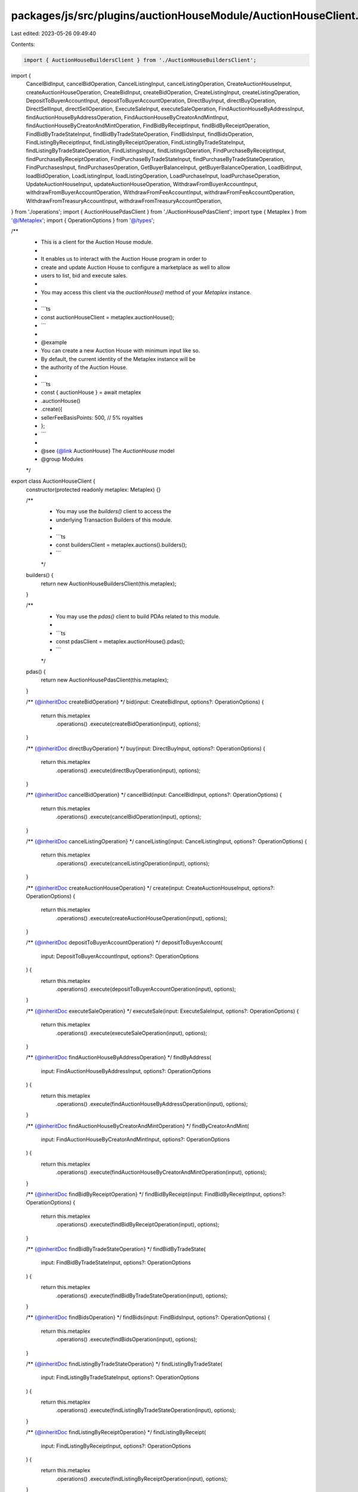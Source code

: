 packages/js/src/plugins/auctionHouseModule/AuctionHouseClient.ts
================================================================

Last edited: 2023-05-26 09:49:40

Contents:

.. code-block:: ts

    import { AuctionHouseBuildersClient } from './AuctionHouseBuildersClient';
import {
  CancelBidInput,
  cancelBidOperation,
  CancelListingInput,
  cancelListingOperation,
  CreateAuctionHouseInput,
  createAuctionHouseOperation,
  CreateBidInput,
  createBidOperation,
  CreateListingInput,
  createListingOperation,
  DepositToBuyerAccountInput,
  depositToBuyerAccountOperation,
  DirectBuyInput,
  directBuyOperation,
  DirectSellInput,
  directSellOperation,
  ExecuteSaleInput,
  executeSaleOperation,
  FindAuctionHouseByAddressInput,
  findAuctionHouseByAddressOperation,
  FindAuctionHouseByCreatorAndMintInput,
  findAuctionHouseByCreatorAndMintOperation,
  FindBidByReceiptInput,
  findBidByReceiptOperation,
  FindBidByTradeStateInput,
  findBidByTradeStateOperation,
  FindBidsInput,
  findBidsOperation,
  FindListingByReceiptInput,
  findListingByReceiptOperation,
  FindListingByTradeStateInput,
  findListingByTradeStateOperation,
  FindListingsInput,
  findListingsOperation,
  FindPurchaseByReceiptInput,
  findPurchaseByReceiptOperation,
  FindPurchaseByTradeStateInput,
  findPurchaseByTradeStateOperation,
  FindPurchasesInput,
  findPurchasesOperation,
  GetBuyerBalanceInput,
  getBuyerBalanceOperation,
  LoadBidInput,
  loadBidOperation,
  LoadListingInput,
  loadListingOperation,
  LoadPurchaseInput,
  loadPurchaseOperation,
  UpdateAuctionHouseInput,
  updateAuctionHouseOperation,
  WithdrawFromBuyerAccountInput,
  withdrawFromBuyerAccountOperation,
  WithdrawFromFeeAccountInput,
  withdrawFromFeeAccountOperation,
  WithdrawFromTreasuryAccountInput,
  withdrawFromTreasuryAccountOperation,
} from './operations';
import { AuctionHousePdasClient } from './AuctionHousePdasClient';
import type { Metaplex } from '@/Metaplex';
import { OperationOptions } from '@/types';

/**
 * This is a client for the Auction House module.
 *
 * It enables us to interact with the Auction House program in order to
 * create and update Auction House to configure a marketplace as well to allow
 * users to list, bid and execute sales.
 *
 * You may access this client via the `auctionHouse()` method of your `Metaplex` instance.
 *
 * ```ts
 * const auctionHouseClient = metaplex.auctionHouse();
 * ```
 *
 * @example
 * You can create a new Auction House with minimum input like so.
 * By default, the current identity of the Metaplex instance will be
 * the authority of the Auction House.
 *
 * ```ts
 * const { auctionHouse } = await metaplex
 *   .auctionHouse()
 *   .create({
 *     sellerFeeBasisPoints: 500, // 5% royalties
 *   };
 * ```
 *
 * @see {@link AuctionHouse} The `AuctionHouse` model
 * @group Modules
 */
export class AuctionHouseClient {
  constructor(protected readonly metaplex: Metaplex) {}

  /**
   * You may use the `builders()` client to access the
   * underlying Transaction Builders of this module.
   *
   * ```ts
   * const buildersClient = metaplex.auctions().builders();
   * ```
   */
  builders() {
    return new AuctionHouseBuildersClient(this.metaplex);
  }

  /**
   * You may use the `pdas()` client to build PDAs related to this module.
   *
   * ```ts
   * const pdasClient = metaplex.auctionHouse().pdas();
   * ```
   */
  pdas() {
    return new AuctionHousePdasClient(this.metaplex);
  }

  /** {@inheritDoc createBidOperation} */
  bid(input: CreateBidInput, options?: OperationOptions) {
    return this.metaplex
      .operations()
      .execute(createBidOperation(input), options);
  }

  /** {@inheritDoc directBuyOperation} */
  buy(input: DirectBuyInput, options?: OperationOptions) {
    return this.metaplex
      .operations()
      .execute(directBuyOperation(input), options);
  }

  /** {@inheritDoc cancelBidOperation} */
  cancelBid(input: CancelBidInput, options?: OperationOptions) {
    return this.metaplex
      .operations()
      .execute(cancelBidOperation(input), options);
  }

  /** {@inheritDoc cancelListingOperation} */
  cancelListing(input: CancelListingInput, options?: OperationOptions) {
    return this.metaplex
      .operations()
      .execute(cancelListingOperation(input), options);
  }

  /** {@inheritDoc createAuctionHouseOperation} */
  create(input: CreateAuctionHouseInput, options?: OperationOptions) {
    return this.metaplex
      .operations()
      .execute(createAuctionHouseOperation(input), options);
  }

  /** {@inheritDoc depositToBuyerAccountOperation} */
  depositToBuyerAccount(
    input: DepositToBuyerAccountInput,
    options?: OperationOptions
  ) {
    return this.metaplex
      .operations()
      .execute(depositToBuyerAccountOperation(input), options);
  }

  /** {@inheritDoc executeSaleOperation} */
  executeSale(input: ExecuteSaleInput, options?: OperationOptions) {
    return this.metaplex
      .operations()
      .execute(executeSaleOperation(input), options);
  }

  /** {@inheritDoc findAuctionHouseByAddressOperation} */
  findByAddress(
    input: FindAuctionHouseByAddressInput,
    options?: OperationOptions
  ) {
    return this.metaplex
      .operations()
      .execute(findAuctionHouseByAddressOperation(input), options);
  }

  /** {@inheritDoc findAuctionHouseByCreatorAndMintOperation} */
  findByCreatorAndMint(
    input: FindAuctionHouseByCreatorAndMintInput,
    options?: OperationOptions
  ) {
    return this.metaplex
      .operations()
      .execute(findAuctionHouseByCreatorAndMintOperation(input), options);
  }

  /** {@inheritDoc findBidByReceiptOperation} */
  findBidByReceipt(input: FindBidByReceiptInput, options?: OperationOptions) {
    return this.metaplex
      .operations()
      .execute(findBidByReceiptOperation(input), options);
  }

  /** {@inheritDoc findBidByTradeStateOperation} */
  findBidByTradeState(
    input: FindBidByTradeStateInput,
    options?: OperationOptions
  ) {
    return this.metaplex
      .operations()
      .execute(findBidByTradeStateOperation(input), options);
  }

  /** {@inheritDoc findBidsOperation} */
  findBids(input: FindBidsInput, options?: OperationOptions) {
    return this.metaplex
      .operations()
      .execute(findBidsOperation(input), options);
  }

  /** {@inheritDoc findListingByTradeStateOperation} */
  findListingByTradeState(
    input: FindListingByTradeStateInput,
    options?: OperationOptions
  ) {
    return this.metaplex
      .operations()
      .execute(findListingByTradeStateOperation(input), options);
  }

  /** {@inheritDoc findListingByReceiptOperation} */
  findListingByReceipt(
    input: FindListingByReceiptInput,
    options?: OperationOptions
  ) {
    return this.metaplex
      .operations()
      .execute(findListingByReceiptOperation(input), options);
  }

  /** {@inheritDoc findListingsOperation} */
  findListings(input: FindListingsInput, options?: OperationOptions) {
    return this.metaplex
      .operations()
      .execute(findListingsOperation(input), options);
  }

  /** {@inheritDoc findPurchaseByTradeStateOperation} */
  findPurchaseByTradeState(
    input: FindPurchaseByTradeStateInput,
    options?: OperationOptions
  ) {
    return this.metaplex
      .operations()
      .execute(findPurchaseByTradeStateOperation(input), options);
  }

  /** {@inheritDoc findPurchaseByReceiptOperation} */
  findPurchaseByReceipt(
    input: FindPurchaseByReceiptInput,
    options?: OperationOptions
  ) {
    return this.metaplex
      .operations()
      .execute(findPurchaseByReceiptOperation(input), options);
  }

  /** {@inheritDoc findPurchasesOperation} */
  findPurchases(input: FindPurchasesInput, options?: OperationOptions) {
    return this.metaplex
      .operations()
      .execute(findPurchasesOperation(input), options);
  }

  /** {@inheritDoc getBuyerBalanceOperation} */
  getBuyerBalance(input: GetBuyerBalanceInput, options?: OperationOptions) {
    return this.metaplex
      .operations()
      .execute(getBuyerBalanceOperation(input), options);
  }

  /** {@inheritDoc createListingOperation} */
  list(input: CreateListingInput, options?: OperationOptions) {
    return this.metaplex
      .operations()
      .execute(createListingOperation(input), options);
  }

  /** {@inheritDoc loadBidOperation} */
  loadBid(input: LoadBidInput, options?: OperationOptions) {
    return this.metaplex.operations().execute(loadBidOperation(input), options);
  }

  /** {@inheritDoc loadListingOperation} */
  loadListing(input: LoadListingInput, options?: OperationOptions) {
    return this.metaplex
      .operations()
      .execute(loadListingOperation(input), options);
  }

  /** {@inheritDoc loadPurchaseOperation} */
  loadPurchase(input: LoadPurchaseInput, options?: OperationOptions) {
    return this.metaplex
      .operations()
      .execute(loadPurchaseOperation(input), options);
  }

  /** {@inheritDoc directSellOperation} */
  sell(input: DirectSellInput, options?: OperationOptions) {
    return this.metaplex
      .operations()
      .execute(directSellOperation(input), options);
  }

  /** {@inheritDoc updateAuctionHouseOperation} */
  update(input: UpdateAuctionHouseInput, options?: OperationOptions) {
    return this.metaplex
      .operations()
      .execute(updateAuctionHouseOperation(input), options);
  }

  /** {@inheritDoc withdrawFromBuyerAccountOperation} */
  withdrawFromBuyerAccount(
    input: WithdrawFromBuyerAccountInput,
    options?: OperationOptions
  ) {
    return this.metaplex
      .operations()
      .execute(withdrawFromBuyerAccountOperation(input), options);
  }

  /** {@inheritDoc withdrawFromFeeAccountOperation} */
  withdrawFromFeeAccount(
    input: WithdrawFromFeeAccountInput,
    options?: OperationOptions
  ) {
    return this.metaplex
      .operations()
      .execute(withdrawFromFeeAccountOperation(input), options);
  }

  /** {@inheritDoc withdrawFromTreasuryAccountOperation} */
  withdrawFromTreasuryAccount(
    input: WithdrawFromTreasuryAccountInput,
    options?: OperationOptions
  ) {
    return this.metaplex
      .operations()
      .execute(withdrawFromTreasuryAccountOperation(input), options);
  }
}


